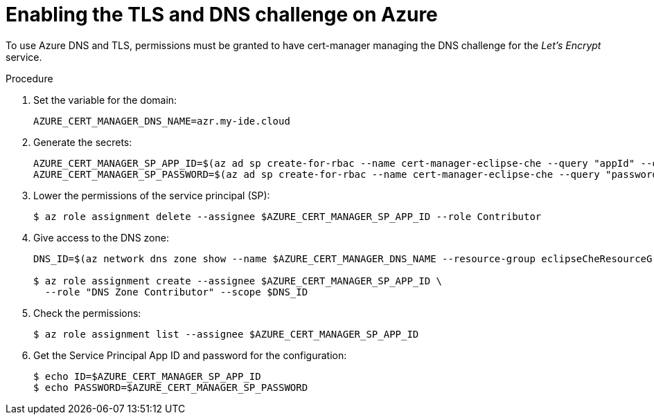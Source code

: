 // Module included in the following assemblies:
//
// installing-{prod-id-short}-on-microsoft-azure

[id="enabling-the-TLS-DNS-challenge-on-azure_{context}"]
= Enabling the TLS and DNS challenge on Azure

To use Azure DNS and TLS, permissions must be granted to have cert-manager managing the DNS challenge for the _Let’s Encrypt_ service.

.Procedure

. Set the variable for the domain:
+
----
AZURE_CERT_MANAGER_DNS_NAME=azr.my-ide.cloud
----

. Generate the secrets:
+
----
AZURE_CERT_MANAGER_SP_APP_ID=$(az ad sp create-for-rbac --name cert-manager-eclipse-che --query "appId" --output tsv)
AZURE_CERT_MANAGER_SP_PASSWORD=$(az ad sp create-for-rbac --name cert-manager-eclipse-che --query "password" --output tsv)
----

. Lower the permissions of the service principal (SP):
+
----
$ az role assignment delete --assignee $AZURE_CERT_MANAGER_SP_APP_ID --role Contributor
----

. Give access to the DNS zone:
+
----
DNS_ID=$(az network dns zone show --name $AZURE_CERT_MANAGER_DNS_NAME --resource-group eclipseCheResourceGroup --query "id" --output tsv)

$ az role assignment create --assignee $AZURE_CERT_MANAGER_SP_APP_ID \
  --role "DNS Zone Contributor" --scope $DNS_ID
----

. Check the permissions:
+
----
$ az role assignment list --assignee $AZURE_CERT_MANAGER_SP_APP_ID
----

. Get the Service Principal App ID and password for the configuration:
+
----
$ echo ID=$AZURE_CERT_MANAGER_SP_APP_ID
$ echo PASSWORD=$AZURE_CERT_MANAGER_SP_PASSWORD
----
